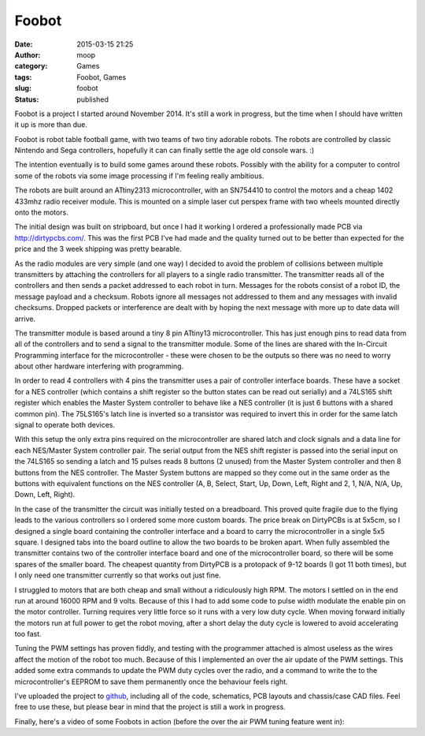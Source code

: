 Foobot
######
:date: 2015-03-15 21:25
:author: moop
:category: Games
:tags: Foobot, Games
:slug: foobot
:status: published

Foobot is a project I started around November 2014. It's still a work in
progress, but the time when I should have written it up is more than
due.

|Foobot|

Foobot is robot table football game, with two teams of two tiny adorable
robots. The robots are controlled by classic Nintendo and Sega
controllers, hopefully it can can finally settle the age old console
wars. :)

|Foobot Robots|

The intention eventually is to build some games around these robots.
Possibly with the ability for a computer to control some of the robots
via some image processing if I'm feeling really ambitious.

The robots are built around an ATtiny2313 microcontroller, with an
SN754410 to control the motors and a cheap 1402 433mhz radio receiver
module. This is mounted on a simple laser cut perspex frame with two
wheels mounted directly onto the motors.

|Foobot Parts|

The initial design was built on stripboard, but once I had it working I
ordered a professionally made PCB via http://dirtypcbs.com/. This was
the first PCB I've had made and the quality turned out to be better than
expected for the price and the 3 week shipping was pretty bearable.

As the radio modules are very simple (and one way) I decided to avoid
the problem of collisions between multiple transmitters by attaching the
controllers for all players to a single radio transmitter. The
transmitter reads all of the controllers and then sends a packet
addressed to each robot in turn. Messages for the robots consist of a
robot ID, the message payload and a checksum. Robots ignore all messages
not addressed to them and any messages with invalid checksums. Dropped
packets or interference are dealt with by hoping the next message with
more up to date data will arrive.

|Transmitter Unit|

The transmitter module is based around a tiny 8 pin ATtiny13
microcontroller. This has just enough pins to read data from all of the
controllers and to send a signal to the transmitter module. Some of the
lines are shared with the In-Circuit Programming interface for the
microcontroller - these were chosen to be the outputs so there was no
need to worry about other hardware interfering with programming.

In order to read 4 controllers with 4 pins the transmitter uses a pair
of controller interface boards. These have a socket for a NES controller
(which contains a shift register so the button states can be read out
serially) and a 74LS165 shift register which enables the Master System
controller to behave like a NES controller (it is just 6 buttons with a
shared common pin). The 75LS165's latch line is inverted so a transistor
was required to invert this in order for the same latch signal to
operate both devices.

|Transmitter Parts|

With this setup the only extra pins required on the microcontroller are
shared latch and clock signals and a data line for each NES/Master
System controller pair. The serial output from the NES shift register is
passed into the serial input on the 74LS165 so sending a latch and 15
pulses reads 8 buttons (2 unused) from the Master System controller and
then 8 buttons from the NES controller. The Master System buttons are
mapped so they come out in the same order as the buttons with equivalent
functions on the NES controller (A, B, Select, Start, Up, Down, Left,
Right and 2, 1, N/A, N/A, Up, Down, Left, Right).

In the case of the transmitter the circuit was initially tested on a
breadboard. This proved quite fragile due to the flying leads to the
various controllers so I ordered some more custom boards. The price
break on DirtyPCBs is at 5x5cm, so I designed a single board containing
the controller interface and a board to carry the microcontroller in a
single 5x5 square. I designed tabs into the board outline to allow the
two boards to be broken apart. When fully assembled the transmitter
contains two of the controller interface board and one of the
microcontroller board, so there will be some spares of the smaller
board. The cheapest quantity from DirtyPCB is a protopack of 9-12 boards
(I got 11 both times), but I only need one transmitter currently so that
works out just fine.

I struggled to motors that are both cheap and small without a
ridiculously high RPM. The motors I settled on in the end run at around
16000 RPM and 9 volts. Because of this I had to add some code to pulse
width modulate the enable pin on the motor controller. Turning requires
very little force so it runs with a very low duty cycle. When moving
forward initially the motors run at full power to get the robot moving,
after a short delay the duty cycle is lowered to avoid accelerating too
fast.

Tuning the PWM settings has proven fiddly, and testing with the
programmer attached is almost useless as the wires affect the motion of
the robot too much. Because of this I implemented an over the air update
of the PWM settings. This added some extra commands to update the PWM
duty cycles over the radio, and a command to write the to the
microcontroller's EEPROM to save them permanently once the behaviour
feels right.

I've uploaded the project to
`github <https://github.com/mooped/foobot>`__, including all of the
code, schematics, PCB layouts and chassis/case CAD files. Feel free to
use these, but please bear in mind that the project is still a work in
progress.

Finally, here's a video of some Foobots in action (before the over the
air PWM tuning feature went in):

.. |Foobot| image:: http://www.moop.org.uk/wp-content/uploads/2015/03/foobot_complete.jpg
   :class: alignnone size-full wp-image-804
   :width: 1024px
   :height: 576px
   :target: http://www.moop.org.uk/index.php/2015/03/15/foobot/foobot_complete/
.. |Foobot Robots| image:: http://www.moop.org.uk/wp-content/uploads/2015/03/foobot_robots.jpg
   :class: alignnone size-full wp-image-801
   :width: 1920px
   :height: 1080px
   :target: http://www.moop.org.uk/index.php/2015/03/15/foobot/foobot_robots/
.. |Foobot Parts| image:: http://www.moop.org.uk/wp-content/uploads/2015/03/foobot_parts.jpg
   :class: alignnone size-full wp-image-800
   :width: 1920px
   :height: 1359px
   :target: http://www.moop.org.uk/index.php/2015/03/15/foobot/foobot_parts/
.. |Transmitter Unit| image:: http://www.moop.org.uk/wp-content/uploads/2015/03/transmitter_perpsective.jpg
   :class: alignnone size-full wp-image-803
   :width: 1920px
   :height: 1080px
   :target: http://www.moop.org.uk/index.php/2015/03/15/foobot/transmitter_perpsective/
.. |Transmitter Parts| image:: http://www.moop.org.uk/wp-content/uploads/2015/03/transmitter_parts.jpg
   :class: alignnone size-full wp-image-802
   :width: 1920px
   :height: 1157px
   :target: http://www.moop.org.uk/index.php/2015/03/15/foobot/transmitter_parts/
